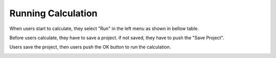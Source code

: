 Running Calculation
===================

When users start to calculate, they select "Run" in the left menu as shown in bellow table.

.. image:: ../../img/imgCreateJob_running00.png
   :scale: 40 %
   :align: center

Before users calculate, they have to save a project.
if not saved, they have to push the "Save Project".

.. image:: ../../img/imgCreateJob_running01.png
   :scale: 40 %
   :align: center

Users save the project, then users push the OK button to run the calculation.

.. image:: ../../img/imgCreateJob_running02.png
   :scale: 40 %
   :align: center


